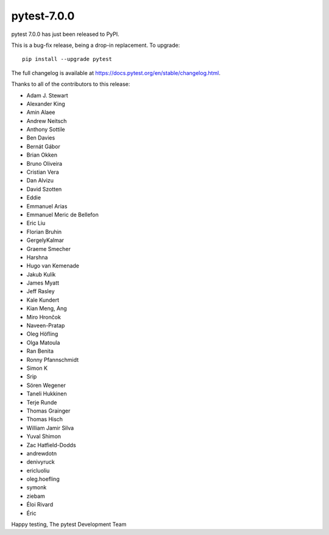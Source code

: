 pytest-7.0.0
=======================================

pytest 7.0.0 has just been released to PyPI.

This is a bug-fix release, being a drop-in replacement. To upgrade::

  pip install --upgrade pytest

The full changelog is available at https://docs.pytest.org/en/stable/changelog.html.

Thanks to all of the contributors to this release:

* Adam J. Stewart
* Alexander King
* Amin Alaee
* Andrew Neitsch
* Anthony Sottile
* Ben Davies
* Bernát Gábor
* Brian Okken
* Bruno Oliveira
* Cristian Vera
* Dan Alvizu
* David Szotten
* Eddie
* Emmanuel Arias
* Emmanuel Meric de Bellefon
* Eric Liu
* Florian Bruhin
* GergelyKalmar
* Graeme Smecher
* Harshna
* Hugo van Kemenade
* Jakub Kulík
* James Myatt
* Jeff Rasley
* Kale Kundert
* Kian Meng, Ang
* Miro Hrončok
* Naveen-Pratap
* Oleg Höfling
* Olga Matoula
* Ran Benita
* Ronny Pfannschmidt
* Simon K
* Srip
* Sören Wegener
* Taneli Hukkinen
* Terje Runde
* Thomas Grainger
* Thomas Hisch
* William Jamir Silva
* Yuval Shimon
* Zac Hatfield-Dodds
* andrewdotn
* denivyruck
* ericluoliu
* oleg.hoefling
* symonk
* ziebam
* Éloi Rivard
* Éric


Happy testing,
The pytest Development Team
